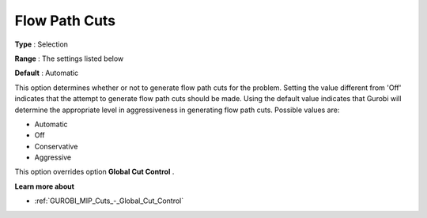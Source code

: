 .. _GUROBI_MIP_Cuts_-_Flow_Path_Cuts:


Flow Path Cuts
==============



**Type** :	Selection	

**Range** :	The settings listed below	

**Default** :	Automatic	



This option determines whether or not to generate flow path cuts for the problem. Setting the value different from 'Off' indicates that the attempt to generate flow path cuts should be made. Using the default value indicates that Gurobi will determine the appropriate level in aggressiveness in generating flow path cuts. Possible values are:



*	Automatic
*	Off
*	Conservative
*	Aggressive




This option overrides option **Global Cut Control** .





**Learn more about** 

*	:ref:`GUROBI_MIP_Cuts_-_Global_Cut_Control`  
